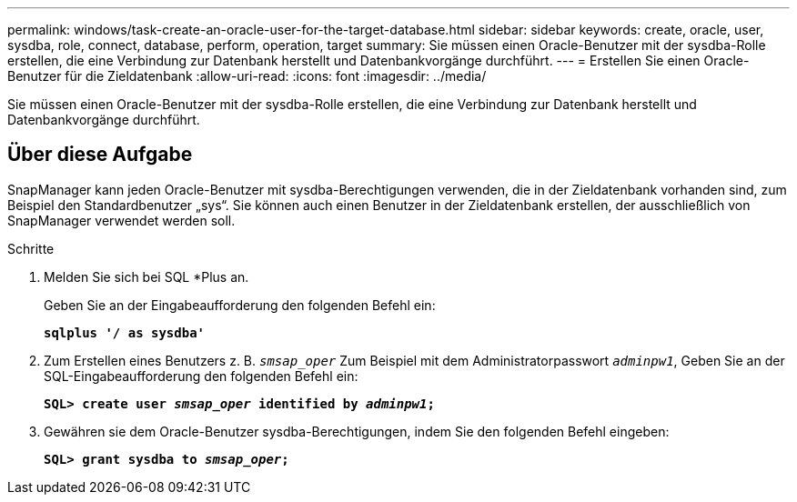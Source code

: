 ---
permalink: windows/task-create-an-oracle-user-for-the-target-database.html 
sidebar: sidebar 
keywords: create, oracle, user, sysdba, role, connect, database, perform, operation, target 
summary: Sie müssen einen Oracle-Benutzer mit der sysdba-Rolle erstellen, die eine Verbindung zur Datenbank herstellt und Datenbankvorgänge durchführt. 
---
= Erstellen Sie einen Oracle-Benutzer für die Zieldatenbank
:allow-uri-read: 
:icons: font
:imagesdir: ../media/


[role="lead"]
Sie müssen einen Oracle-Benutzer mit der sysdba-Rolle erstellen, die eine Verbindung zur Datenbank herstellt und Datenbankvorgänge durchführt.



== Über diese Aufgabe

SnapManager kann jeden Oracle-Benutzer mit sysdba-Berechtigungen verwenden, die in der Zieldatenbank vorhanden sind, zum Beispiel den Standardbenutzer „sys“. Sie können auch einen Benutzer in der Zieldatenbank erstellen, der ausschließlich von SnapManager verwendet werden soll.

.Schritte
. Melden Sie sich bei SQL *Plus an.
+
Geben Sie an der Eingabeaufforderung den folgenden Befehl ein:

+
`*sqlplus '/ as sysdba'*`

. Zum Erstellen eines Benutzers z. B. `_smsap_oper_` Zum Beispiel mit dem Administratorpasswort `_adminpw1_`, Geben Sie an der SQL-Eingabeaufforderung den folgenden Befehl ein:
+
`*SQL> create user _smsap_oper_ identified by _adminpw1_;*`

. Gewähren sie dem Oracle-Benutzer sysdba-Berechtigungen, indem Sie den folgenden Befehl eingeben:
+
`*SQL> grant sysdba to _smsap_oper_;*`


